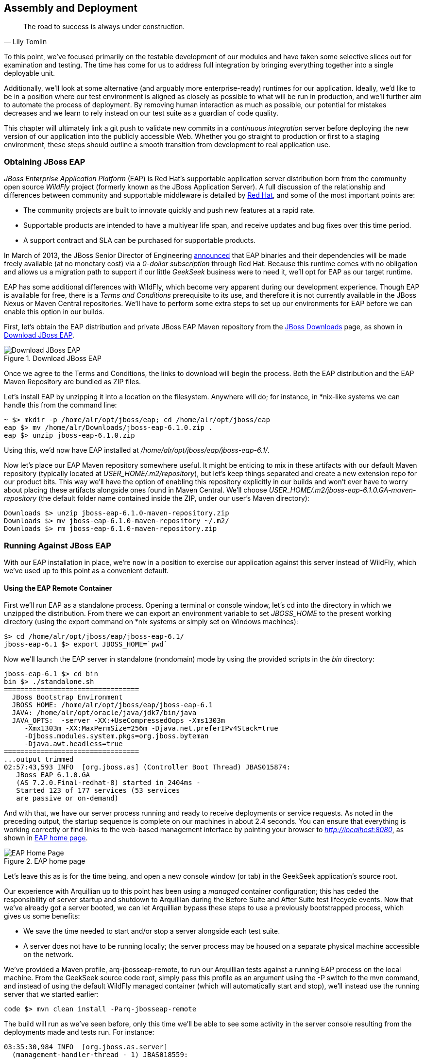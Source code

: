 [[ch11]]
== Assembly and Deployment

[quote, Lily Tomlin]
____
The road to success is always under construction.
____

((("application assembly", id="ix_ch11-asciidoc0", range="startofrange")))((("assembly (of applications)", id="ix_ch11-asciidoc1", range="startofrange")))To this point, we've focused primarily on the testable development of our modules and have taken some selective slices out for examination and testing.  The time has come for us to address full integration by bringing everything together into a single deployable unit.

Additionally, we'll look at some alternative (and arguably more enterprise-ready) runtimes for our application.  Ideally, we'd like to be in a position where our test environment is aligned as closely as possible to what will be run in production, and we'll further aim to automate the process of deployment.  By removing human interaction as much as possible, our potential for mistakes decreases and we learn to rely instead on our test suite as a guardian of code quality.

This chapter((("continuous integration"))) will ultimately link a +git push+ to validate new commits in a _continuous integration_ server before deploying the new version of our application into the publicly accessible Web.  Whether you go straight to production or first to a staging environment, these steps should outline a smooth transition from development to real application use.

=== Obtaining JBoss EAP

((("application assembly","JBoss EAP", id="ix_ch11-asciidoc2", range="startofrange")))((("assembly (of applications)","JBoss Enterprise Application Platform", id="ix_ch11-asciidoc3", range="startofrange")))((("JBoss Enterprise Application Platform (JBoss EAP)", id="ix_ch11-asciidoc4", range="startofrange"))) ((("JBoss Enterprise Application Platform (JBoss EAP)","obtaining", id="ix_ch11-asciidoc5", range="startofrange")))_JBoss Enterprise Application Platform_ (EAP) is((("Red Hat")))((("WildFly application service"))) Red Hat's supportable application server distribution born from the community open source _WildFly_ project (formerly known as the JBoss Application Server).  A full discussion of the relationship and differences between community and supportable middleware is detailed by http://www.redhat.com/products/jbossenterprisemiddleware/community-enterprise/[Red Hat], and some of the most important points are:

* The community projects are built to innovate quickly and push new features at a rapid rate.
* Supportable products are intended to have a multiyear life span, and receive updates and bug fixes over this time period.
* A support contract and SLA can be purchased for supportable products.

In March of 2013, the JBoss Senior Director of Engineering https://community.jboss.org/blogs/mark.little/2013/03/07/eap-binaries-available-for-all-developers[announced] that EAP binaries and their dependencies will be made freely available (at no monetary cost) via a _0-dollar subscription_ through Red Hat.  Because this runtime comes with no obligation and allows us a migration path to support if our little _GeekSeek_ business were to need it, we'll opt for EAP as our target runtime.

EAP has some additional differences with WildFly, which become very apparent during our development experience.  Though EAP is available for free, there is a _Terms and Conditions_ prerequisite to its use, and therefore it is not currently available in the JBoss Nexus or Maven Central repositories.  We'll have to perform some extra steps to set up our environments for EAP before we can enable this option in our builds.

First, let's obtain the EAP distribution and private JBoss EAP Maven repository from the http://www.jboss.org/jbossas/downloads/[JBoss Downloads] page, as shown in <<Figure10-1>>.

.Download JBoss EAP
[[Figure10-1]]
image::images/cedj_12in01.png["Download JBoss EAP"]

Once we agree to the Terms and Conditions, the links to download will begin the process.  Both the EAP distribution and the EAP Maven Repository are bundled as ZIP files.

Let's install EAP by unzipping it into a location on the filesystem.  Anywhere will do; for instance, in *nix-like systems we can handle this from the command line:

----
~ $> mkdir -p /home/alr/opt/jboss/eap; cd /home/alr/opt/jboss/eap
eap $> mv /home/alr/Downloads/jboss-eap-6.1.0.zip .
eap $> unzip jboss-eap-6.1.0.zip
----

Using this, we'd now have EAP installed at _/home/alr/opt/jboss/eap/jboss-eap-6.1/_.

Now let's place our EAP Maven repository somewhere useful.  It might be enticing to mix in these artifacts with our default Maven repository (typically located at _USER_HOME/.m2/repository_), but let's keep things separated and create a new extension repo for our product bits.  This way we'll have the option of enabling this repository explicitly in our builds and won't ever have to worry about placing these artifacts alongside ones found in Maven Central.  We'll choose _USER_HOME/.m2/jboss-eap-6.1.0.GA-maven-repository_ (the default folder name contained inside the ZIP, under our user's Maven directory): (((range="endofrange", startref="ix_ch11-asciidoc5")))

----
Downloads $> unzip jboss-eap-6.1.0-maven-repository.zip
Downloads $> mv jboss-eap-6.1.0-maven-repository ~/.m2/
Downloads $> rm jboss-eap-6.1.0-maven-repository.zip
----

=== Running Against JBoss EAP

With our EAP installation in place, we're now in a position to exercise our application against this server instead of WildFly, which we've used up to this point as a convenient default.

==== Using the EAP Remote Container

((("JBoss Enterprise Application Platform (JBoss EAP)","remote container", id="ix_ch11-asciidoc6", range="startofrange")))First we'll run EAP as a standalone process.  Opening a terminal or console window, let's +cd+ into the directory in which we unzipped the distribution.  From there we can export an environment variable to set _JBOSS_HOME_ to the present working directory (using the +export+ command on *nix systems or simply +set+ on Windows machines):

----
$> cd /home/alr/opt/jboss/eap/jboss-eap-6.1/
jboss-eap-6.1 $> export JBOSS_HOME=`pwd`
----

Now we'll launch the EAP server in standalone (nondomain) mode by using the provided scripts in the _bin_ directory:

----
jboss-eap-6.1 $> cd bin
bin $> ./standalone.sh
=================================
  JBoss Bootstrap Environment
  JBOSS_HOME: /home/alr/opt/jboss/eap/jboss-eap-6.1
  JAVA: /home/alr/opt/oracle/java/jdk7/bin/java
  JAVA_OPTS:  -server -XX:+UseCompressedOops -Xms1303m 
     -Xmx1303m -XX:MaxPermSize=256m -Djava.net.preferIPv4Stack=true 
     -Djboss.modules.system.pkgs=org.jboss.byteman 
     -Djava.awt.headless=true
=================================
...output trimmed
02:57:43,593 INFO  [org.jboss.as] (Controller Boot Thread) JBAS015874: 
   JBoss EAP 6.1.0.GA 
   (AS 7.2.0.Final-redhat-8) started in 2404ms - 
   Started 123 of 177 services (53 services 
   are passive or on-demand)
----

And with that, we have our server process running and ready to receive deployments or service requests.  As noted in the preceding output, the startup sequence is complete on our machines in about 2.4 seconds.  You can ensure that everything is working correctly or find links to the web-based management interface by pointing your browser to _http://localhost:8080_, as shown in <<Figure10-2>>.

.EAP home page
[[Figure10-2]]
image::images/cedj_12in02.png[EAP Home Page]

Let's leave this as is for the time being, and open a new console window (or tab) in the GeekSeek application's source root.

Our ((("managed","container configuration")))experience with Arquillian up to this point has been using a _managed_ container configuration; this has ceded the responsibility of server startup and shutdown to Arquillian during the +Before Suite+ and +After Suite+ test lifecycle events.  Now that we've already got a server booted, we can let Arquillian bypass these steps to use a previously bootstrapped process, which gives us some benefits:

* We save the time needed to start and/or stop a server alongside each test suite.
* A server does not have to be running locally; the server process may be housed on a separate physical machine accessible on the network.

We've provided a Maven profile, +arq-jbosseap-remote+, to run our Arquillian tests against a running EAP process on the local machine.  From the GeekSeek source code root, simply pass this profile as an argument using the +-P+ switch to the +mvn+ command, and instead of using the default WildFly managed container (which will automatically start and stop), we'll instead use the running server that we started earlier:

----
code $> mvn clean install -Parq-jbosseap-remote
----

The build will run as we've seen before, only this time we'll be able to see some activity in the server console resulting from the deployments made and tests run. For instance:

----
03:35:30,984 INFO  [org.jboss.as.server] 
  (management-handler-thread - 1) JBAS018559: 
  Deployed "015c84ea-1a41-4e37-957a-f2433f201a23.war" 
  (runtime-name : "015c84ea-1a41-4e37-957a-f2433f201a23.war")
----

This may be a preferable technique to employ while developing; at the start of the day you can launch the server and keep it running as an external process, and run your tests without the overhead of waiting for server start and stop, as well as the unzipping process (and resulting file I/O) to create local WildFly installation directories under +target+ for testing.  On our machines, this cuts the total build time from around 3:30 to 2:11, as we exercise quite a few test suites and hence remove a good number of start/stop lifecycle events by using the remote container.

Because we're done with the EAP instance we started earlier, let's end the process: (((range="endofrange", startref="ix_ch11-asciidoc6")))

----
bin $> ^C
03:45:58,876 INFO  [org.jboss.as] 
  (MSC service thread 1-5) JBAS015950: 
  JBoss EAP 6.1.0.GA (AS 7.2.0.Final-redhat-8) 
  stopped in 127ms
----

==== Using the EAP Managed Container

((("JBoss Enterprise Application Platform (JBoss EAP)","managed container", id="ix_ch11-asciidoc7", range="startofrange")))Of course, the GeekSeek examples also make EAP available for use((("managed mode"))) in _managed_ mode, as we've used before.  Because EAP is not currently available as a distribution in a Maven repository, it'll take a few extra steps for us to enable this layout.

Remember ((("extension repo")))that we downloaded the EAP Maven repository earlier. This is an _extension_ repo; it's meant to serve as an addition to a standard repo like that offered by JBoss Nexus or Maven Central.  As such, it contains EAP-specific artifacts and dependencies only.

Let's begin by unpacking this into a new repository alongside the default +~/.m2/repository+ repo:

----
~ $> cd ~/.m2/
.m2 $> mv /home/alr/Downloads/jboss-eap-6.1.0-maven-repository.zip .
.m2 $> unzip jboss-eap-6.1.0-maven-repository.zip
.m2 $> rm jboss-eap-6.1.0-maven-repository.zip
----

This will leave us with the new EAP extension repository +jboss-eap-6.1.0.GA-maven-repository+ under our +.m2/+ directory.

Now we must let Maven know about our new repository, so we can define it in the default user-level _~/.m2/settings.xml_.  Note that we're actually free to use any settings file we choose, though if we opt outside of the default settings file we'll have to manually specify our settings configuration to the +mvn+ command using the +-s /path/to/settings/file+ switch.

We'll add our repository definition inside a profile, so that we can enable this at will without affecting other projects.  In this case we create the +jboss-eap-6.1.0+ profile:

----
<?xml version="1.0" encoding="UTF-8"?>
<settings xmlns="http://maven.apache.org/SETTINGS/1.0.0"
          xmlns:xsi="http://www.w3.org/2001/XMLSchema-instance"
          xsi:schemaLocation="http://maven.apache.org/SETTINGS/1.0.0 
             http://maven.apache.org/xsd/settings-1.0.0.xsd">
...
<profiles>
  <profile>
    <id>jboss-eap-6.1.0</id>
    <repositories>
      <repository>
        <id>jboss-eap-6.1.0-maven-repository</id>
        <name>JBoss EAP 6.1.0 Repository</name>
        <url>file://${user.home}/.m2/jboss-eap-6.1.0.GA-maven-repository</url>
        <layout>default</layout>
        <releases>
          <enabled>true</enabled>
          <updatePolicy>never</updatePolicy>
        </releases>
        <snapshots>
          <enabled>false</enabled>
          <updatePolicy>never</updatePolicy>
        </snapshots>
      </repository>
    </repositories>
  </profile>
  ...
</profiles>
...
</settings>
----

Now, we'll need to again find our EAP ZIP.  Then, using the profile we've created, we'll deploy our EAP distribution ZIP as a proper Maven artifact into the repository using the Maven +deploy+ plug-in. We must remember to pass in our profile using the +-P+ switch:

----
mvn deploy:deploy-file -DgroupId=org.jboss.as \
  -DartifactId=jboss-as-dist \
  -Dversion=eap-6.1.0 \
  -Dpackaging=zip \
  -Dfile=/home/alr/Downloads/jboss-eap-6.1.0.zip \
  -DrepositoryId=jboss-eap-6.1.0-maven-repository \
  -Durl=file:///home/alr/.m2/jboss-eap-6.1.0.GA-maven-repository \
  -Pjboss-eap-6.1.0
----

If we've set everything up correctly, we'll see output:

----
[INFO] Scanning for projects...
...
[INFO] 
[INFO] --- maven-deploy-plugin:2.7:deploy-file (default-cli) @ standalone-pom ---
Uploading: file:///home/alr/.m2/jboss-eap-6.1.0.GA-maven-repository/
org/jboss/as/jboss-as-dist/eap-6.1.0/jboss-as-dist-eap-6.1.0.zip
Uploaded: file:///home/alr/.m2/jboss-eap-6.1.0.GA-maven-repository/
org/jboss/as/jboss-as-dist/eap-6.1.0/jboss-as-dist-eap-6.1.0.zip 
(112789 KB at 50828.7 KB/sec)
Uploading: file:///home/alr/.m2/jboss-eap-6.1.0.GA-maven-repository/
org/jboss/as/jboss-as-dist/eap-6.1.0/jboss-as-dist-eap-6.1.0.pom
Uploaded: file:///home/alr/.m2/jboss-eap-6.1.0.GA-maven-repository/
org/jboss/as/jboss-as-dist/eap-6.1.0/jboss-as-dist-eap-6.1.0.pom 
(431 B at 420.9 KB/sec)
Downloading: file:///home/alr/.m2/jboss-eap-6.1.0.GA-maven-repository/
org/jboss/as/jboss-as-dist/maven-metadata.xml
Uploading: file:///home/alr/.m2/jboss-eap-6.1.0.GA-maven-repository/
org/jboss/as/jboss-as-dist/maven-metadata.xml
Uploaded: file:///home/alr/.m2/jboss-eap-6.1.0.GA-maven-repository/
org/jboss/as/jboss-as-dist/maven-metadata.xml (313 B at 305.7 KB/sec)
...
[INFO] BUILD SUCCESS
[INFO] Total time: 2.911s
[INFO] Finished at: Mon Jun 03 05:30:53 MST 2013
[INFO] Final Memory: 5M/102M
----

And in the _~/.m2/jboss-eap-6.1.0.GA-maven-repository/org/jboss/as/jboss-as-dist_ directory, we should see our EAP distribution ZIP along with some Maven-generated pass:[<phrase role='keep-together'>metadata</phrase>] files:

----
$> ls -R
.:
eap-6.1.0           maven-metadata.xml.md5
maven-metadata.xml  maven-metadata.xml.sha1

./eap-6.1.0:
jboss-as-dist-eap-6.1.0.pom
jboss-as-dist-eap-6.1.0.pom.md5
jboss-as-dist-eap-6.1.0.pom.sha1
jboss-as-dist-eap-6.1.0.zip
jboss-as-dist-eap-6.1.0.zip.md5
jboss-as-dist-eap-6.1.0.zip.sha1
----

Now, assuming we enable the +jboss-eap-6.1.0+ profile in our builds, we'll be able to use EAP just as we did for WildFly, because we've assigned it to a proper Maven artifact in the coordinate space +org:jboss.as:jboss-as-dist:eap-6.1.0+.

To run our GeekSeek build with tests against EAP in managed mode, we apply the +jboss-eap-6.1.0+ profile to enable our custom repository, and the +arq-jbosseap-managed+ profile to configure Arquillian with the proper adaptors:

----
code $> mvn clean install -Parq-jbosseap-managed,jboss-eap-6.1.0
----

In this fashion, we can now automate our testing with EAP just as we've been doing with WildFly.(((range="endofrange", startref="ix_ch11-asciidoc7"))) (((range="endofrange", startref="ix_ch11-asciidoc4")))(((range="endofrange", startref="ix_ch11-asciidoc3")))(((range="endofrange", startref="ix_ch11-asciidoc2")))

=== Continuous Integration and the Authoritative Build Server

((("application assembly","authoritative build servers", id="ix_ch11-asciidoc8", range="startofrange")))((("assembly (of applications)","authoritative build servers", id="ix_ch11-asciidoc9", range="startofrange")))((("authoritative build servers", id="ix_ch11-asciidoc10", range="startofrange")))((("continuous integration","authoritative build servers and", id="ix_ch11-asciidoc11", range="startofrange")))The practice of _continuous integration_ involves the frequent pushing of code to a shared mainline, then executing a robust test suite against it.  Ideally, each commit will be tested in this fashion, and though we should strive to run as many tests as are appropriate locally before pushing code to the source repository for all to see, the most reliable agent to verify correctness is our _authoritative build server_.

Our goal here is to set up a continuous integration environment that will serve two primary purposes:

* Run the test suite in a controlled environment when a +git push+ is made to the authoritative source repository
* Trigger the deployment of the latest version of our application upon build success

In this way we chain events together in order to automate the human action of a code commit all the way through deployment to a publicly accessible application server.

Although we ((("Jenkins CI Server")))have our choice of build servers and cloud services backing them, we've chosen for our examples the http://jenkins-ci.org/[Jenkins CI Server] (the project forked off((("Jenkins CI Server"))) http://hudson-ci.org/[Hudson]) run by the http://www.cloudbees.com/[CloudBees] service.  Of course, we could install a CI server and maintain it ourselves, but the excellent folks at CloudBees have proven more than capable at keeping our infrastructure running, patched, and updated.  Additionally, they offer a few extension services (which we'll soon see) that fit well with our desired use cases.  

It's worth noting that the CloudBees team has kindly provided the Arquillian and ShrinkWrap communities with gratis service and support over the past several years, so we'd like to thank them for their contributions in keeping the open source ecosystem running smoothly.

==== Configuring the GeekSeek Build on CloudBees

((("authoritative build servers","configuring", id="ix_ch11-asciidoc12", range="startofrange")))((("CloudBees","configuring", id="ix_ch11-asciidoc13", range="startofrange"))) ((("authoritative build servers","CloudBees", id="ix_ch11-asciidoc14", range="startofrange")))((("CloudBees", id="ix_ch11-asciidoc15", range="startofrange")))Because our eventual deployment target will be EAP, we're going to configure CloudBees as our authoritative build server to execute Arquillian tests against the EAP runtime.  Just as we ran a few extra steps on our local environment to equip the backing Maven repositories with an EAP distribution, we'll have to make the same artifacts available to our CloudBees Jenkins instance.  Luckily, we've already done most of that work locally, so this will mainly be an issue of copying over the EAP Maven repository we already have.

First we'll log in to our CloudBees account and click Select to enter the Jenkins Dashboard from within CloudBees Central, as shown in <<Figure10-3>>.

.CloudBees Jenkins
[[Figure10-3]]
image::images/cedj_12in03.png["CloudBees Jenkins"]

We'll create a new job, assigning it our project name of _GeekSeek_ and selecting a +Maven2/Maven3 Build+ configuration template, as shown in <<Figure10-4>>.

.CloudBees new job
[[Figure10-4]]
image::images/cedj_12in04.png["CloudBees New Job"]

The next step is to configure the build parameters, as shown in <<Figure10-5>>. First let's set the SCM section to point to our authoritative Git repository; this is where the build will pull code.

.CloudBees SCM
[[Figure10-5]]
image::images/cedj_12in05.png["CloudBees SCM"]

Now we'll tell Maven how to run the build; remember, we want to enable the +arq-jbosseap-managed+ profile, so we'll note that in the "Goals and options" section (see <<Figure10-6>>).  Also, we'll enable our alternative settings file, which will expose our +private+ repository to our build.(((range="endofrange", startref="ix_ch11-asciidoc15")))(((range="endofrange", startref="ix_ch11-asciidoc14")))

.CloudBees build config
[[Figure10-6]]
image::images/cedj_12in06.png["CloudBees Build Config"]

==== Populating CloudBees Jenkins with the EAP Repository

((("CloudBees","populating with EAP repository", id="ix_ch11-asciidoc16", range="startofrange")))((("JBoss Enterprise Application Platform (JBoss EAP)","populating CloudBees with", id="ix_ch11-asciidoc17", range="startofrange")))CloudBees offers a series of Maven repositories associated with each Jenkins domain.  These are documented http://wiki.cloudbees.com/bin/view/DEV/CloudBees+Private+Maven+Repository[here], and of particular note is the +private+ repository that is made available to us.  We'll be able to write to it and place in artifacts demanded by our builds, yet the visibility permissions associated with the +private+ repo will block the rest of the world from seeing or accessing these resources.

To copy our EAP Maven Repository into the CloudBees Jenkins +private+ repo, we'll make use of the WebDAV protocol, an extension of HTTP that permits writing to WWW resources.  There are a variety of system-dependent tools to mount DAV volumes, and CloudBees addresses some known working techniques in its http://wiki.cloudbees.com/bin/view/DEV/Mounting+DAV+Repositories[documentation].  For illustrative purposes, we'll apply *nix-specific software in this guide, loosely based off the((("CloudBees","documentation"))) http://wiki.cloudbees.com/bin/view/DEV/CloudBees+Maven+Repository+-+Mounting[CloudBees Linux Documentation].

First we need to install the((("davfs2 project"))) http://savannah.nongnu.org/projects/davfs2[davfs2] project, a set of libraries enabling the mounting of a WebDAV resource as a standard logical volume.  In most Linux-based systems with a package manager, installation can be done using +apt-get+ or +yum+:

----
$> sudo apt-get install davfs2
----

or:

----
$> sudo yum install davfs2
----

Next we'll ensure that our _/etc/conf/davfs2/davfs2.conf_ configuration file is set up appropriately; be sure to edit yours to match the following:

----
$> cat /etc/davfs2/davfs2.conf
use_locks 0
ask_auth 1
if_match_bug 1
----
The last line is unique to https://bugs.launchpad.net/ubuntu/+source/davfs2/+bug/466960[Ubuntu-based x64 systems].

Now we can create a directory that will act as our mounting point; we've chosen _/mnt/cloudbees/arquillian/private_:

----
$> mkdir -p /mnt/cloudbees/arquillian/private
----

The +fstab+ utility on *nix systems acts to automatically handle mounting to registered endpoints.  It's configured in _/etc/fstab_, so using your favorite text editor, add the following line (replacing your own parameters) to the configuration:

----
# Arquillian WebDAV on CloudBees
https://repository-{domainId}.forge.cloudbees.com/private/ {/mnt/location/path} 
   davfs rw,user,noauto,conf=/etc/davfs2/davfs2.conf,uid=$UID 0 0
----

The +private+ repository requires authentication, so we must add authentication information to _/etc/davfs2/secrets_:

----
{/mnt/location/path}   {cloudbees username}   {password}
----

Note the CloudBees username here is available on the details page under "Authenticated Access" (as shown in <<Figure10-7>>), located at https://forge.cloudbees.com/a/domainId/repositories/private.

.CloudBees Authenticated Access
[[Figure10-7]]
image::images/cedj_12in07.png["CloudBees Authenticated Access"]

Now we should be ready to mount our volume (subsequent reboots to the system should do this automatically due to our +fstab+ configuration):

----
$> sudo mount /mnt/cloudbees/arquillian/private/
----

With our volume mounted, any file activities we make under _/mnt/cloudbees/arquillian/private/_ will be reflected in our remote +private+ CloudBees Maven Repository.  Let's copy the contents of the JBoss EAP Maven Repository into +private+:

----
sudo cp -Rv ~/.m2/jboss-eap-6.1.0.GA-maven-repository/* \
  /mnt/cloudbees/arquillian/private/
----

This may take some time as we copy all artifacts and the directory structure over the network.

We must also enable this private repository in our build configuration.  In the private repo (which we have mounted) is a file called _maven/settings.xml_.  We'll edit it to add the following sections.

Under +<servers>+:
----
<server>
  <id>cloudbees-private-maven-repository</id>
  <username>{authorized_username}</username>
  <password>{authorized_password}</password>
  <filePermissions>664</filePermissions>
  <directoryPermissions>775</directoryPermissions>
</server>
----

And under +<profiles>+:
----
<profile>
  <id>cloudbees.private.maven.repository</id>
  <activation>
    <property>
      <name>!cloudbees.private.maven.repository.off</name>
    </property>
  </activation>
  <repositories>
  <repository>
    <id>cloudbees-private-maven-repository</id>
    <url>https://repository-arquillian.forge.cloudbees.com/private</url>
    <releases>
      <enabled>true</enabled>
    </releases>
    <snapshots>
      <enabled>false</enabled>
    </snapshots>
  </repository>
 </repositories>
</profile>
----

Keep in mind that some mounting systems (including +davfs2+) may cache content locally, and avoid flushing bytes to the remote CloudBees DAV repository immediately for performance reasons. To force a flush, we can unmount, then remount the volume:

----
$> sudo umount /mnt/cloudbees/arquillian/private
$> sudo mount -a
----

Note: it's not atypical for large hold times while the cache synchronizes over the network:

----
/sbin/umount.davfs: waiting while mount.davfs (pid 11125) synchronizes the cache
....
----

Now we can manually trigger a build of our project, and if all's set up correctly, we'll see our test result come out clear.(((range="endofrange", startref="ix_ch11-asciidoc17")))(((range="endofrange", startref="ix_ch11-asciidoc16"))) (((range="endofrange", startref="ix_ch11-asciidoc13")))(((range="endofrange", startref="ix_ch11-asciidoc12")))

==== Automatic Building on Git Push Events

((("CloudBees","Git push events and")))((("Git","push events and CloudBees")))Let's take things one step further in terms of automation.  We don't have to click the Build Now button on our CI server every time we'd like to run a build.  With some extra configuration we can set up a trigger for new +git push+ events on the authoritative source repository to start a new CI build.

CloudBees http://developer.cloudbees.com/bin/view/DEV/GitHub+Commit+Hooks+HOWTO[documents this process], and we'll follow along these guidelines.  

First we must log in to the CloudBees Jenkins home and select the GitHub plug-in for installation at the Manage Jenkins -> Manage Plugins screen.  Jenkins will download and install the plug-in, then reboot the instance.  Then we can go to Manage Jenkins -> Configure System and select "Manually manage hook URLs" under the "GitHub Web Hook" setting.  Save and exit the screen.

With our Jenkins instance configured, now we should enable GitHub triggers in our build job configuration.  Check the box "Build when a change is pushed to GitHub" under "Build Triggers" on the build configuration page, then save.

That will handle the CloudBees Jenkins side of the integration.

In GitHub, we can now visit our repository's home, and select Settings -> Service Hooks -> WebHook URLs (see <<Figure10-8>>).  Add a URL with the format +https://_domainId_.ci.cloudbees.com/github-webhook+.  This will instruct GitHub to send an HTTP `POST` request to CloudBees containing information about the new push, and CloudBees will take it from there.

.GitHub WebHook URLs
[[Figure10-8]]
image::images/cedj_12in08.png[GitHub WebHook URLs]

From here on out, new commits pushed to the GitHub repository will trigger a build on the CloudBees Jenkins instance.  In this way we can nicely create a pipeline of build-related actions, triggered easily by our committing new work upstream.

Note that this is simply one mechanism of chaining together actions from a `git push`, and it relies on the GitHub and CloudBees services specifically.  Of course, there are many other custom and third-party services available, and the choice will ultimately be yours based on your needs.  This configuration is offered merely to prove the concept and provide a base implementation (and it also drives the software examples for this book).(((range="endofrange", startref="ix_ch11-asciidoc11")))(((range="endofrange", startref="ix_ch11-asciidoc10")))(((range="endofrange", startref="ix_ch11-asciidoc9")))(((range="endofrange", startref="ix_ch11-asciidoc8"))) (((range="endofrange", startref="ix_ch11-asciidoc1")))(((range="endofrange", startref="ix_ch11-asciidoc0")))

=== Pushing to Staging and Production

((("application deployment", id="ix_ch11-asciidoc18", range="startofrange")))((("deploying applications", id="ix_ch11-asciidoc19", range="startofrange")))((("development process","deployment", id="ix_ch11-asciidoc20", range="startofrange")))With a working build to validate our tests and assemble the final deployable unit(s), we're now free to push our application out to a publicly accessible runtime.  In most cases, we'd like to first target a staging server that can be accessed only by members of our team before going public, but the choice for that extra stage is left to the reader's discretion.  For the purposes of our GeekSeek application, we'll allow commits that pass the test suite to go straight to the public WWW on OpenShift.

==== Setting Up the OpenShift Application

((("application deployment","to OpenShift", id="ix_ch11-asciidoc21", range="startofrange")))((("deploying applications","to OpenShift", id="ix_ch11-asciidoc22", range="startofrange")))((("OpenShift application service","deploying applications to", id="ix_ch11-asciidoc23", range="startofrange"))) ((("application deployment","set up in OpenShift", id="ix_ch11-asciidoc24", range="startofrange")))((("deploying applications","set up in OpenShift", id="ix_ch11-asciidoc25", range="startofrange")))((("OpenShift application service","set up", id="ix_ch11-asciidoc26", range="startofrange")))First, let's create our new application by logging in to OpenShift and selecting Add Application, as shown in <<Figure10-9>>.

.Add Application
[[Figure10-9]]
image::images/cedj_12in09.png[Add Application]

Because EAP will be our target runtime, we'll select the "JBoss Enterprise Application Platform 6.0" cartridge, a prebuilt environment for applications targeting EAP (see <<Figure10-10>>).

.JBoss EAP cartridge
[[Figure10-10]]
image::images/cedj_12in10.png[JBoss EAP Cartridge]

Next we'll assign our application with a name unique to our account's domain, as shown in <<Figure10-11>>.

.New app name
[[Figure10-11]]
image::images/cedj_12in11.png[New App Name]

And when we've reviewed the configuration, clicking Create Application, as shown in <<Figure10-12>>, will instruct OpenShift to provision a new namespace and backing infrastructure for our application.

.Create Application
[[Figure10-12]]
image::images/cedj_12in12.png[Create Application]

When the process is completed, a default landing page will be accessible to us (and anyone in the world) from the browser, as shown in <<Figure10-13>>.

.Welcome to OpenShift
[[Figure10-13]]
image::images/cedj_12in13.png[Welcome to OpenShift]

The default DNS record will be in the format _http://appName-domainId.rhcloud.com_.  It's likely that this isn't really the name we desire for public consumption, so let's add our own custom DNS name.

This is a two-step process:

. Create a DNS entry with your domain registrar or DNS Management interface to point to _http://appName-domainId.rhcloud.com_.  In our case, we'll opt for a subdomain, which amounts to a +CNAME+ record.  Consult your domain authority for the specifics of this step, but generally you might be presented with a screen that looks similar to <<Figure10-14>>.
+
.Add CNAME
[[Figure10-14]]
image::images/cedj_12in14.png[Add CNAME]

. Add an "alias" in your OpenShift application's configuration. You can do this via the web interface shown in <<Figure10-15>>.
+
.Add alias
[[Figure10-15]]
image::images/cedj_12in15.png[Add Alias]

Alternatively, you can acquire the https://www.openshift.com/developers/rhc-client-tools-install[OpenShift client-side command-line tools].  These rely on a Ruby installation of 1.8.7 or greater on your system, and are obtained by installing a Ruby gem:

----
$> sudo gem install rhc
----

Once the gem is installed, you can add the domain record to OpenShift using the command +rhc alias add+ __++appName alias++__ +-l+ __++username++__. For instance:

----
$> $ rhc alias add geekseek geekseek.continuousdev.org -l admin@continuousdev.org
Password: *****************

Alias 'geekseek.continuousdev.org' has been added.
----

Assuming the CNAME is properly set up with your domain registrar, the record has percolated through the network's DNS tree (which may or may not take some time), and the alias is set up correctly, your application should now be available directly at the provided alias.  In our case, this is +http://geekseek.continuousdev.org/+.(((range="endofrange", startref="ix_ch11-asciidoc26")))(((range="endofrange", startref="ix_ch11-asciidoc25")))(((range="endofrange", startref="ix_ch11-asciidoc24")))

==== Removing the Default OpenShift Application

((("OpenShift application service","default application, removing")))Now let's clear the way for our real application.  First we'll clone the OpenShift application repository into our local workspace.  The Git URL for your application is displayed on the application's status screen on your OpenShift account.  The +git clone+ command will look a little like this:

----
$> git clone ssh://(somehash))@geekseek-continuousdev.
rhcloud.com/~/git/geekseek.git/
Cloning into 'geekseek'...
The authenticity of host 'geekseek-continuousdev.rhcloud.com (72.44.62.62)' 
can't be established.
RSA key fingerprint is cf:ee:77:cb:0e:fc:02:d7:72:7e:ae:80:c0:90:88:a7.
Are you sure you want to continue connecting (yes/no)? yes
Warning: Permanently added 'geekseek-continuousdev.rhcloud.com,72.44.62.62' 
(RSA) to the list of known hosts.
remote: Counting objects: 39, done.
remote: Compressing objects: 100% (31/31), done.
remote: Total 39 (delta 1), reused 0 (delta 0)
Receiving objects: 100% (39/39), 19.98 KiB, done.
Resolving deltas: 100% (1/1), done.
----

Now we have a full copy of the OpenShift application's repository on our local disk.  Because we don't need the default landing page shown in <<Figure10-13>>, we can safely remove it. We can do this easily by +cd+-ing into our repository directory, removing the files in question with +git rm+, committing the changes, and then pushing the commit to the remote OpenShift repository:

----
$> cd geekseek
geekseek $>  git rm -rf pom.xml src/
rm 'pom.xml'
rm 'src/main/java/.gitkeep'
rm 'src/main/resources/.gitkeep'
rm 'src/main/webapp/WEB-INF/web.xml'
rm 'src/main/webapp/images/jbosscorp_logo.png'
rm 'src/main/webapp/index.html'
rm 'src/main/webapp/snoop.jsp'
geekseek $> git commit -m 'Remove OpenShift default application structure'
geekseek $> git push origin master
----

When the +git push+ command concludes and the remote build is complete, reloading our application in the web browser should now yield us a blank page, because we've deleted the only content in the OpenShift repo.  We'll replace that with fresh content from our CI builds.

==== Pushing from the CI Build Job to OpenShift

((("application deployment","pushing build jobs", id="ix_ch11-asciidoc27", range="startofrange")))((("deploying applications","pushing build jobs", id="ix_ch11-asciidoc28", range="startofrange")))((("OpenShift application service","pushing build jobs to", id="ix_ch11-asciidoc29", range="startofrange")))The final piece of the automated deployment puzzle lies in deploying artifacts built from our CI server into our runtime environment.  In our case, this amounts to configuring the CloudBees Jenkins instance to perform some Git operations against our OpenShift repository.

We'll need to allow access for CloudBees Jenkins to interact with the OpenShift repository. On the Configure screen for our CI job is a section named CloudBees DEV@Cloud Authorization, which contains our public key (see <<Figure10-16>>). Copy this to your OS's clipboard.

.CloudBees SSH public key
[[Figure10-16]]
image::images/cedj_12in16.png[CloudBees SSH Public Key]

Then log in to your OpenShift Management Console and select https://openshift.redhat.com/app/console/settings[Settings]; there will be a dialog to manage the public keys allowed access to our repository (see <<Figure10-17>>). Add the CloudBees Jenkins key by pasting it here.

.OpenShift public keys
[[Figure10-17]]
image::images/cedj_12in17.png[OpenShift Public Keys]

Switching back to our Jenkins job configuration screen, toward the bottom is a section where we can add "postbuild" steps (see <<Figure10-18>>).  Let's create a shell-based action that will be set to execute only upon successful build.

.CloudBees Post Build
[[Figure10-18]]
image::images/cedj_12in18.png[CloudBees Post Build]

The following script will handle the task for us:

----
if [ -d geekseek ]; then
  cd geekseek
  if [ -f deployments/ROOT.war ]; then
    rm -rf deployments/ROOT.war
  fi
  git pull origin master
else
  git clone ssh://51abd6c84382ec5c160002e2@geekseek-continuousdev.rhcloud.com/
  ~/git/geekseek.git/
  cd geekseek  
fi

cp $WORKSPACE/code/application/application/target/*.war deployments/ROOT.war
touch deployments/ROOT.WAR.dodeploy
git add -Av
COMMIT_MESSAGE='Updated application from '
COMMIT_MESSAGE=$COMMIT_MESSAGE$BUILD_URL
git commit -m "$COMMIT_MESSAGE"
git push origin master
----

Let's see what's((("deployments"))) going on here.  First we have some bash logic to either clone the remote OpenShift repository if this node hasn't already, or update the existing copy.  Then we copy the final deployable web application. We'll WAR into the _deployments_ directory of the repository, renaming it to _ROOT.war_ so that this acts as our application servicing requests from the web root.  Also, we'll add or update an empty _ROOT.war.dodeploy_ file to let OpenShift know that we want this application deployed when it's discovered (full documentation on this feature is https://access.redhat.com/site/documentation/en-US/OpenShift/2.0/html/User_Guide/sect-OpenShift-User_Guide-Deploying_JBoss_Applications-Example_JBoss_Application_Deployment_Workflows.html[available on the OpenShift site]).  Finally, we add our changes to be staged for commit, perform the commit, and then push the changes to our remote OpenShift repository.

As we've seen before, OpenShift will dutifully exercise the remote operations to redeploy our application and make it available for our use.


++++
<?hard-pagebreak?>
++++

Using the OpenShift client command-line tools, we can tail the server logs for the application to monitor status:

----
$> rhc tail {openshift_appname} -l {openshift_username}
----

If we look closely, we'll see that the application has deployed, and is ready for use!(((range="endofrange", startref="ix_ch11-asciidoc29")))(((range="endofrange", startref="ix_ch11-asciidoc28")))(((range="endofrange", startref="ix_ch11-asciidoc27"))) (((range="endofrange", startref="ix_ch11-asciidoc23")))(((range="endofrange", startref="ix_ch11-asciidoc22")))(((range="endofrange", startref="ix_ch11-asciidoc21"))) (((range="endofrange", startref="ix_ch11-asciidoc20")))(((range="endofrange", startref="ix_ch11-asciidoc19")))(((range="endofrange", startref="ix_ch11-asciidoc18")))

----
2013/06/04 05:38:52,413 INFO  [org.jboss.as.server] 
  (ServerService Thread Pool -- 36) JBAS018559: 
  Deployed "ROOT.war" (runtime-name : "ROOT.war")
----
